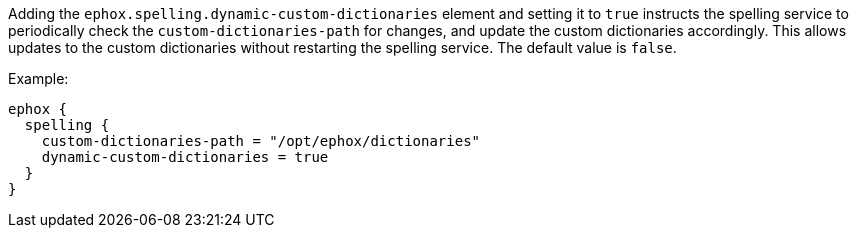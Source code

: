 Adding the `+ephox.spelling.dynamic-custom-dictionaries+` element and setting it to `+true+` instructs the spelling service to periodically check the `+custom-dictionaries-path+` for changes, and update the custom dictionaries accordingly. This allows updates to the custom dictionaries without restarting the spelling service. The default value is `+false+`.

Example:

[source,conf]
----
ephox {
  spelling {
    custom-dictionaries-path = "/opt/ephox/dictionaries"
    dynamic-custom-dictionaries = true
  }
}
----
